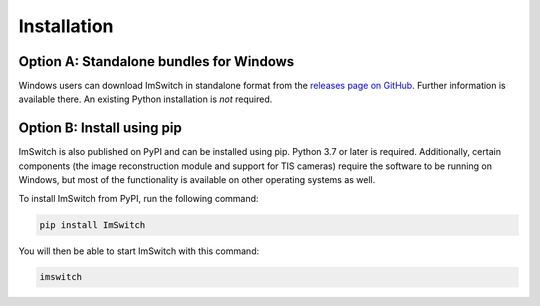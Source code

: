 ************
Installation
************


Option A: Standalone bundles for Windows
========================================

Windows users can download ImSwitch in standalone format from the
`releases page on GitHub <https://github.com/kasasxav/ImSwitch/releases>`_.
Further information is available there. An existing Python installation is *not* required.


Option B: Install using pip
===========================

ImSwitch is also published on PyPI and can be installed using pip. Python 3.7 or later is required.
Additionally, certain components (the image reconstruction module and support for TIS cameras) require the software to be running on Windows,
but most of the functionality is available on other operating systems as well.

To install ImSwitch from PyPI, run the following command:

.. code-block:: bash

   pip install ImSwitch

You will then be able to start ImSwitch with this command:

.. code-block:: bash

   imswitch
